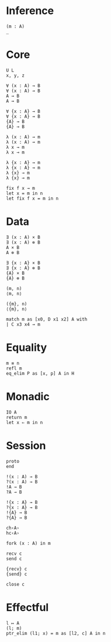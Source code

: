 * Inference
#+begin_src 
(m : A)
_
#+end_src

* Core
#+begin_src 
U L
x, y, z
#+end_src

#+begin_src 
∀ (x : A) → B 
∀ (x : A) ⊸ B 
A → B
A ⊸ B

∀ {x : A} → B 
∀ {x : A} ⊸ B 
{A} → B
{A} ⊸ B
#+end_src

#+begin_src 
λ (x : A) → m
λ (x : A) ⊸ m
λ x → m
λ x ⊸ m

λ {x : A} → m
λ {x : A} ⊸ m
λ {x} → m
λ {x} ⊸ m
#+end_src

#+begin_src 
fix f x → m
let x = m in n
let fix f x = m in n
#+end_src

* Data
#+begin_src 
∃ (x : A) × B 
∃ (x : A) ⊗ B
A × B
A ⊗ B

∃ {x : A} × B 
∃ {x : A} ⊗ B
{A} × B
{A} ⊗ B
#+end_src

#+begin_src 
(m, n)
⟨m, n⟩

({m}, n)
⟨{m}, n⟩
#+end_src

#+begin_src 
match m as [x0, D x1 x2] A with
| C x3 x4 → m
#+end_src

* Equality
#+begin_src
m ≡ n
refl m
eq_elim P as [x, p] A in H
#+end_src

* Monadic
#+begin_src 
IO A
return m
let x ⇐ m in n
#+end_src

* Session
#+begin_src 
proto 
end

!(x : A) → B
?(x : A) → B
!A → B
?A → B

!{x : A} → B
?{x : A} → B
!{A} → B
?{A} → B

ch‹A›
hc‹A›
#+end_src

#+begin_src
fork (x : A) in m

recv c
send c

{recv} c
{send} c

close c
#+end_src

* Effectful
#+begin_src 
l ↦ A
(l; m)
ptr_elim (l1; x) = m as [l2, c] A in n
#+end_src
